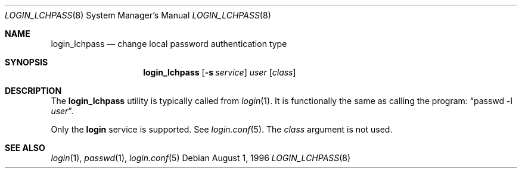 .\" $OpenBSD: login_lchpass.8,v 1.2 2001/07/08 01:09:51 millert Exp $
.\"
.\" Copyright (c) 1996 Berkeley Software Design, Inc. All rights reserved.
.\"
.\" Redistribution and use in source and binary forms, with or without
.\" modification, are permitted provided that the following conditions
.\" are met:
.\" 1. Redistributions of source code must retain the above copyright
.\"    notice, this list of conditions and the following disclaimer.
.\" 2. Redistributions in binary form must reproduce the above copyright
.\"    notice, this list of conditions and the following disclaimer in the
.\"    documentation and/or other materials provided with the distribution.
.\" 3. All advertising materials mentioning features or use of this software
.\"    must display the following acknowledgement:
.\"	This product includes software developed by Berkeley Software Design,
.\"	Inc.
.\" 4. The name of Berkeley Software Design, Inc.  may not be used to endorse
.\"    or promote products derived from this software without specific prior
.\"    written permission.
.\"
.\" THIS SOFTWARE IS PROVIDED BY BERKELEY SOFTWARE DESIGN, INC. ``AS IS'' AND
.\" ANY EXPRESS OR IMPLIED WARRANTIES, INCLUDING, BUT NOT LIMITED TO, THE
.\" IMPLIED WARRANTIES OF MERCHANTABILITY AND FITNESS FOR A PARTICULAR PURPOSE
.\" ARE DISCLAIMED.  IN NO EVENT SHALL BERKELEY SOFTWARE DESIGN, INC. BE LIABLE
.\" FOR ANY DIRECT, INDIRECT, INCIDENTAL, SPECIAL, EXEMPLARY, OR CONSEQUENTIAL
.\" DAMAGES (INCLUDING, BUT NOT LIMITED TO, PROCUREMENT OF SUBSTITUTE GOODS
.\" OR SERVICES; LOSS OF USE, DATA, OR PROFITS; OR BUSINESS INTERRUPTION)
.\" HOWEVER CAUSED AND ON ANY THEORY OF LIABILITY, WHETHER IN CONTRACT, STRICT
.\" LIABILITY, OR TORT (INCLUDING NEGLIGENCE OR OTHERWISE) ARISING IN ANY WAY
.\" OUT OF THE USE OF THIS SOFTWARE, EVEN IF ADVISED OF THE POSSIBILITY OF
.\" SUCH DAMAGE.
.\"
.\"	BSDI $From: login_lchpass.8,v 1.1 1996/08/06 15:56:57 prb Exp $
.\"
.Dd August 1, 1996
.Dt LOGIN_LCHPASS 8
.Os
.Sh NAME
.Nm login_lchpass
.Nd change local password authentication type
.Sh SYNOPSIS
.Nm login_lchpass
.Op Fl s Ar service
.Ar user
.Op Ar class
.Sh DESCRIPTION
The
.Nm
utility is typically called from
.Xr login 1 .
It is functionally the same as calling the program:
.Dq passwd -l Ar user .
.Pp
Only the
.Li login
service is supported.
See
.Xr login.conf 5 .
The
.Ar class
argument is not used.
.Sh SEE ALSO
.Xr login 1 ,
.Xr passwd 1 ,
.Xr login.conf 5
